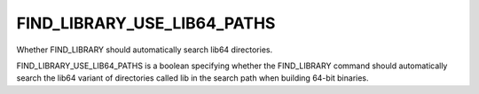 FIND_LIBRARY_USE_LIB64_PATHS
----------------------------

Whether FIND_LIBRARY should automatically search lib64 directories.

FIND_LIBRARY_USE_LIB64_PATHS is a boolean specifying whether the
FIND_LIBRARY command should automatically search the lib64 variant of
directories called lib in the search path when building 64-bit
binaries.
